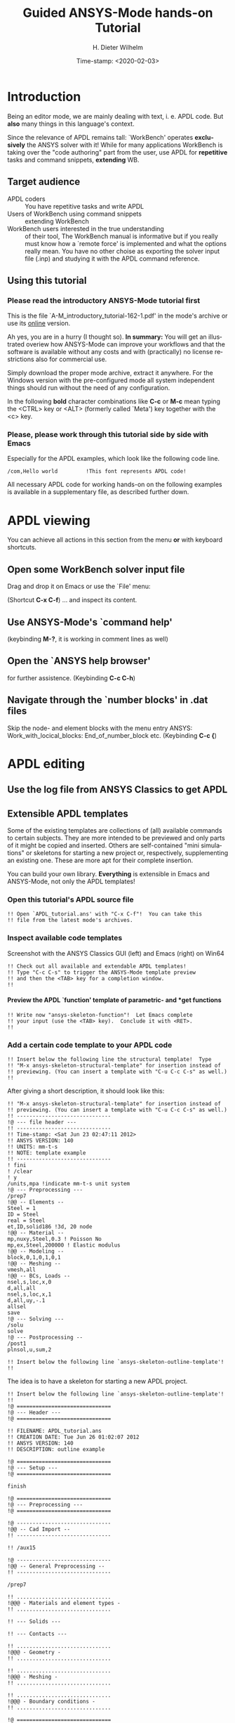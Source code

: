 #+DATE: Time-stamp: <2020-02-03>
#+bind: org-html-preamble-format (("en" "%d"))
#+TITLE:     Guided ANSYS-Mode hands-on Tutorial

# #####################################################################
# TODO
# Extensibility, Emacs self-documenting function help
# Get ansys-mode highlighted fonts into the tutorial
#  1) latex: with listings.el, the general case is too hard
#     see listings.org, strings, comments are feasible
#     needs some configuration as well
# (require 'org-latex)
# (setq org-export-latex-listings t)
# (add-to-list 'org-export-latex-packages-alist '("" "listings"))
# (add-to-list 'org-export-latex-packages-alist '("" "color"))
#  2) html
#     needed  htmlize.el > 1.36 (debian), used 1.4, works now interactively
#     but not yet for --batch runs
# (setq org-src-fontify-natively t)

#+AUTHOR:    H. Dieter Wilhelm
#+EMAIL:     dieter@duenenhof-wilhelm.de
# #+DATE:      2012-06-17 Sa
#+DESCRIPTION: Guided ANSYS-Mode hands-on APDL Tutorial
#+KEYWORDS: Emacs ANSYS FEA APDL MAPDL
#+LANGUAGE:  en
#+OPTIONS:   H:5 num:nil toc:1 \n:nil @:t ::t |:t ^:nil -:t f:t *:t <:t
#+OPTIONS:   TeX:t LaTeX:t skip:nil d:nil todo:t pri:nil tags:not-in-toc
#+INFOJS_OPT: view:nil toc:t ltoc:t mouse:underline buttons:0 path:http://orgmode.org/org-info.js
#+EXPORT_SELECT_TAGS: export
#+EXPORT_EXCLUDE_TAGS: noexport
#+HTML_LINK_HOME: https://github.com/dieter-wilhelm/ansys-mode
#+HTML_LINK_UP: ../index.html
#+XSLT:
#+PROPERTY: tangle yes

# #+LaTeX_CLASS: koma-report
# #+LaTeX_CLASS: koma-article

#+TEXT: This is still a work in progress, good documentation is hard work.
#+TEXT: Please report faults!

# #+LATEX: \tableofcontents

# so far just defining comments (old style too) and string for ansys
#+BEGIN_LaTeX
  \definecolor{dkgreen}{rgb}{0,0.5,0}
  \definecolor{dkred}{rgb}{0.5,0,0}
  \definecolor{gray}{rgb}{0.5,0.5,0.5}
  \lstset{frame=none, %leftline
    basicstyle=\ttfamily\bfseries\footnotesize,
    morekeywords={virtualinvoke},
    keywordstyle=\color{dkgreen},
    ndkeywordstyle=\color{red},
    commentstyle=\color{dkred},
    stringstyle=\color{orange},
%   numbers=left,
%    numberstyle=\ttfamily\tiny\color{gray},
%    stepnumber=1,
%    numbersep=10pt,
    backgroundcolor=\color{white},
    tabsize=4,
 %   showspaces=false,
%    showstringspaces=false,
    xleftmargin=.23in
  }

\lstdefinelanguage{ansys}
  {
  morecomment=[l]{!},
  morecomment=[l]{\ *}, % olds style comments
  morestring=[b]',
  morekeywords={nsel,et,mp,block,d,vmesh,allsel,save,solve,plnsol,finish,
     aplot,eplot},
  otherkeywords={*if,*do,*enddo,*dowhile,*create,*end,*endif,/title,/com,
    /units,/prep7,/solu,/post1,/post26,/eof},
  sensitive=false
}

#+END_LaTeX

* Introduction
  #+attr_html: :width 600
  [[./ansys+emacs.png]]

   Being an editor mode, we are mainly dealing with text, i. e. APDL
   code.  But *also* many things in this language's context.

   Since the relevance of APDL remains tall: `WorkBench' operates
   *exclusively* the ANSYS solver with it!  While for many
   applications WorkBench is taking over the "code authoring" part
   from the user, use APDL for *repetitive* tasks and command
   snippets, *extending* WB.

** Target audience
   - APDL coders :: You have repetitive tasks and write APDL
   - Users of WorkBench using command snippets :: extending WorkBench
   - WorkBench users interested in the true understanding :: of their
	tool, The WorkBench manual is informative but if you really
	must know how a `remote force' is implemented and what the
	options really mean.  You have no other choise as exporting
	the solver input file (.inp) and studying it with the APDL
	command reference.
** Using this tutorial

*** Please read the *introductory* ANSYS-Mode tutorial first
    This is the file `A-M_introductory_tutorial-162-1.pdf' in the
    mode's archive or use its [[http://dieter-wilhelm.github.io/ansys-mode/doc/A-M_in-depth_tutorial.html][online]] version.

    Ah yes, you are in a hurry (I thought so). *In summary:* You
    will get an illustrated overiew how ANSYS-Mode can improve your
    workflows and that the software is available without any costs and
    with (practically) no license restrictions also for commercial
    use.

    Simply download the proper mode archive, extract it anywhere. For
    the Windows version with the pre-configured mode all system
    independent things should run without the need of any
    configuration.

   In the following *bold* character combinations like *C-c* or *M-c*
   mean typing the <CTRL> key or <ALT> (formerly called `Meta') key
   together with the <c> key.

# Immediate satisfaction without regret. :-) Free, open and
# extensible!
*** Please, please work through this tutorial side by side *with* Emacs
    Especially for the APDL examples, which look like the following
    code line.
#+begin_src ansys :tangle no
  /com,Hello world         !This font represents APDL code!
#+end_src

    All necessary APDL code for working hands-on on the following
    examples is available in a supplementary file, as described
    further down.

* APDL viewing
  You can achieve all actions in this section from the menu *or* with
  keyboard shortcuts.
** Open some WorkBench solver input file
    Drag and drop it on Emacs or use the `File' menu:

#+ATTR_LaTeX: height=7.5cm
    [[./find_file_dialog.png]]

    (Shortcut *C-x C-f*) ... and inspect its content.
** Use ANSYS-Mode's `command help'

#+ATTR_LaTeX: height=7.5cm
    [[./parameter_help.png]]

    (keybinding *M-?*, it is working in comment lines as well)
** Open the `ANSYS help browser'
   for further assistence. (Keybinding *C-c C-h*)
** Navigate through the `number blocks' in .dat files
   Skip the node- and element blocks with the menu entry ANSYS:
   Work_with_locical_blocks: End_of_number_block etc. (Keybinding *C-c
   {*)
* APDL editing
#+begin_src ansys :exports none
  !! This is the auto-generated APDL source of the ANSYS-Mode
  !! hands-on APDL tutorial (from A-M_in-depth_tutorial.org)
  !! Copyright (C) 2006 - 2015 H. Dieter Wilhelm GPL V3

  !! ==============================
  !! --- APDL editing ---
  !! ==============================
#+end_src
** Use the log file from ANSYS Classics to get APDL
** Extensible APDL templates

   Some of the existing templates are collections of (all) available
   commands to certain subjects.  They are more intended to be
   previewed and only parts of it might be copied and inserted.
   Others are self-contained "mini simulations" or skeletons for
   starting a new project or, respectively, supplementing an existing
   one. These are more apt for their complete insertion.

   You can build your own library.  *Everything* is extensible in
   Emacs and ANSYS-Mode, not only the APDL templates!

#+begin_src ansys :exports none
  !@ --- Extensible APDL templates ---
#+end_src
*** Open this tutorial's APDL source file
#+begin_src ansys :tangle no
  !! Open `APDL_tutorial.ans' with "C-x C-f"!  You can take this
  !! file from the latest mode's archives.
#+end_src
*** Inspect available code templates
    Screenshot with the ANSYS Classics GUI (left) and Emacs (right) on Win64

#+ATTR_HTML: :width 1000
   [[./template_menu.png]]

#+begin_src ansys :exports none
  !@@ -- Template preview --
#+end_src
#+begin_src ansys
   !! Check out all available and extendable APDL templates!
   !! Type "C-c C-s" to trigger the ANSYS-Mode template preview
   !! and then the <TAB> key for a completion window.
   !!
#+end_src

#+ATTR_LaTeX: height=7.5cm
    [[./template_selection.png]]

**** Preview the APDL `function' template of parametric- and *get functions
#+begin_src ansys :exports none
  !@@@ - APDL parametric- and *get functions -
#+end_src
#+begin_src ansys
  !! Write now "ansys-skeleton-function"!  Let Emacs complete
  !! your input (use the <TAB> key).  Conclude it with <RET>.
  !!
#+end_src
*** Add a certain code template to your APDL code
#+begin_src ansys :exports none
  !@@ -- Template insertion --
#+end_src
#+begin_src ansys
  !! Insert below the following line the structural template!  Type
  !! "M-x ansys-skeleton-structural-template" for insertion instead of
  !! previewing. (You can insert a template with "C-u C-c C-s" as well.)
  !!
#+end_src
After giving a short description, it should look like this:
#+begin_src ansys :tangle no
  !! "M-x ansys-skeleton-structural-template" for insertion instead of
  !! previewing. (You can insert a template with "C-u C-c C-s" as well.)
  !! ------------------------------
  !@ --- file header ---
  !! ------------------------------
  !! Time-stamp: <Sat Jun 23 02:47:11 2012>
  !! ANSYS VERSION: 140
  !! UNITS: mm-t-s
  !! NOTE: template example
  !! ------------------------------
  ! fini
  ! /clear
  ! y
  /units,mpa !indicate mm-t-s unit system
  !@ --- Preprocessing ---
  /prep7
  !@@ -- Elements --
  Steel = 1
  ID = Steel
  real = Steel
  et,ID,solid186 !3d, 20 node
  !@@ -- Material --
  mp,nuxy,Steel,0.3 ! Poisson No
  mp,ex,Steel,200000 ! Elastic modulus
  !@@ -- Modeling --
  block,0,1,0,1,0,1
  !@@ -- Meshing --
  vmesh,all
  !@@ -- BCs, Loads --
  nsel,s,loc,x,0
  d,all,all
  nsel,s,loc,x,1
  d,all,uy,-.1
  allsel
  save
  !@ --- Solving ---
  /solu
  solve
  !@ --- Postprocessing --
  /post1
  plnsol,u,sum,2
#+end_src
#+begin_src ansys
  !! Insert below the following line `ansys-skeleton-outline-template'!
  !!
#+end_src
The idea is to have a skeleton for starting a new APDL project.
#+begin_src ansys :tangle no
  !! Insert below the following line `ansys-skeleton-outline-template'!
  !!
  !@ ==============================
  !@ --- Header ---
  !@ ==============================

  !! FILENAME: APDL_tutorial.ans
  !! CREATION DATE: Tue Jun 26 01:02:07 2012
  !! ANSYS VERSION: 140
  !! DESCRIPTION: outline example

  !@ ==============================
  !@ --- Setup ---
  !@ ==============================

  finish

  !@ ==============================
  !@ --- Preprocessing ---
  !@ ==============================

  !@ ------------------------------
  !@@ -- Cad Import --
  !! ------------------------------

  !! /aux15

  !@ ------------------------------
  !@@ -- General Preprocessing --
  !! ------------------------------

  /prep7

  !! ..............................
  !@@@ - Materials and element types -
  !! ..............................

  !! --- Solids ---

  !! --- Contacts ---

  !! ..............................
  !@@@ - Geometry -
  !! ..............................

  !! ..............................
  !@@@ - Meshing -
  !! ..............................

  !! ..............................
  !@@@ - Boundary conditions -
  !! ..............................

  !@ ==============================
  !@ --- Solution ---
  !@ ==============================

  /solu
  allsel

  !@ ------------------------------
  !@@ --  Solution controls --
  !! ------------------------------

  !@ ==============================
  !@ --- Postprocessing ---
  !@ ==============================

  !@ ------------------------------
  !@@ -- General Postprocessing --
  !! ------------------------------

  /post1

  !@ ------------------------------
  !@@ -- Time-History Postprocessing --
  !! ------------------------------

  /post26
#+end_src

*** Extend or create a template
Check out the code for a template, the Emacs self-documenting help
principle will guide you to its definition file.
#+begin_src ansys :exports none
  !@@ -- Extending your templates --
#+end_src
#+begin_src ansys
  !! Type "C-h f" for Emacs' function help and write
  !! "ansys-skeleton-structural-template" (let Emacs complete it)!
  !!
#+end_src
May the source be with you!
#+begin_src ansys
  !! In the *help* window follow the link to the source file
  !! directly to the relevant skeleton function.
#+end_src
You can modify, extend or create new code to your hearts content.
** Outline and folding your code
#+begin_src ansys :exports none
  !@@ -- Outlining or folding --
#+end_src
!@, !@@, !@@@ are the heading indicators
# *** Use the outline menu
#+begin_src ansys
  !! Type "C-c @ C-t" to collapse the code to its headings
  !! Type "C-c @ C-e" to show a certain entry of a heading
  !! Type "C-c @ C-a" to show all again
  !!
#+end_src
Helpful to get an overview of large APDL file.
#+begin_src ansys :tangle no
  !@ ==============================
  !@ --- Header ---
  !@ ==============================...
  !@ ==============================
  !@ --- Setup ---
  !@ ==============================...
  !@ ==============================
  !@ --- Preprocessing ---
  !@ ==============================...
  !@ ------------------------------
  !@@ -- Cad Import --...
  !@ ------------------------------
  !@@ -- General Preprocessing -- ...
  !@@@ - Materials and element types -...
  !@@@ - Geometry -...
  !@@@ - Meshing -...
  !@@@ - Boundary conditions -...
  !@ ==============================
  !@ --- Solution ---
  !@ ==============================...
  !@ ------------------------------
  !@@ --  Solution controls -- ...
  !@ ==============================
  !@ --- Postprocessing ---
  !@ ==============================...
  !@ ------------------------------
  !@@ -- General Postprocessing -- ...
  !@ ------------------------------
  !@@ -- Time-History Postprocessing --...
#+end_src
Open now one entry with *C-c @ C-e* (in a line with 3 dots)
#+begin_src ansys :tangle no
  !@ ==============================
  !@ --- Header ---
  !@ ==============================...
  !@ ==============================
  !@ --- Setup ---
  !@ ==============================...
  !@ ==============================
  !@ --- Preprocessing ---
  !@ ==============================...
  !@ ------------------------------
  !@@ -- Cad Import --...
  !@ ------------------------------
  !@@ -- General Preprocessing -- ...
  !@@@ - Materials and element types -...
  !@@@ - Geometry -...
  !@@@ - Meshing -...
  !@@@ - Boundary conditions -...
  !@ ==============================
  !@ --- Solution ---
  !@ ==============================

  /solu
  allsel

  !@ ------------------------------
  !@@ --  Solution controls -- ...
  !@ ==============================
  !@ --- Postprocessing ---
  !@ ==============================...
  !@ ------------------------------
  !@@ -- General Postprocessing -- ...
  !@ ------------------------------
  !@@ -- Time-History Postprocessing --...
#+end_src
In above example it was the entry below the `Solution' heading.
** Comments
#+begin_src ansys :exports none
  !@ --- Comments ---
#+end_src
*** Place comments
#+begin_src ansys :exports none
  !@@ -- Place comments --
#+end_src
#+begin_src ansys
  !! Type "M-;" in the empty line below the code
  !!
  *if,I,eq,2,then

#+end_src
    which places the comment characters (here `!! ') already with the
    right indentation
#+begin_src ansys :tangle no
  !! Type "M-;" in the empty line below the code
  !!
  *if,I,eq,2,then
    !!
#+end_src
*** Commenting out
#+begin_src ansys :exports none
  !@@ -- Commenting (out) --
#+end_src
#+begin_src ansys
  !! Mark some text above (e. g. dragging the mouse with LMB or you
  !! can mark the section with "M-h") and then type "M-;"
  !!
#+end_src
#  1. Marking blocks: *C-M-h*
#  2. Marking paragraphs: *M-h*
# !!    selecting blocks C-M-a/b setting mark!
After marking the whole paragraph with "M-h" and typing "M-;" above
code should look like the following
#+begin_src ansys :tangle no
  !! !! Type "M-;" in the empty line below
  !! *if,I,eq,2,then
  !!   !!
#+end_src
*** Uncomment the code
#+begin_src ansys
  !! Mark above commented out code and retype "M-;"
  !!
#+end_src
    Here we are again
#+begin_src ansys :tangle no
  !! Type "M-;" in the empty line below
  *if,I,eq,2,then
    !!
#+end_src
*** Place inline comments
#+begin_src ansys :exports none
   !@@ -- Code comments --
#+end_src
#+begin_src ansys
  !! Type "M-;" somewhere in the following code line
  !!
  nsel,s,loc,x,0,1

#+end_src
    *M-;* does the right thing and places a comment character behind
     the code:
#+begin_src ansys :tangle no
  !! Type "M-;" somewhere in the following code line
  !!
  nsel,s,loc,x,0,1         !this is an `inline comment'
#+end_src
#+begin_src ansys
  !! Place the cursor in this line and type "M-;"
  !!
  nsel,s,loc,x,0,1!another inline comment
#+end_src
For an existing inline comment *M-j* indents it and skips the cursor
to the comment beginning.
#+begin_src ansys :tangle no
  !! Place the cursor in this line and type "M-;"
  !!
  nsel,s,loc,x,0,1         !another inline comment
#+end_src
Is this not nicely thought out from Emacs' developers, is it?
*** Continue and indent your comments
**** In inline comments

#+begin_src ansys :exports none
   !@@@ - Inline Comment continuation and indentation -
#+end_src
#+begin_src ansys
  !! Type "M-j" behind the inline comment
  !!
  nsel,s,loc,x,0,1         ! this is an `inline comment'

#+end_src
#+begin_src ansys :tangle no
  !! Type "M-j" behind the inline comment
  !!
  nsel,s,loc,x,0,1         ! this is an `inline comment'
			   ! continued above comment
#+end_src
**** In regular comments

#+begin_src ansys :exports none
   !@@@ - Regular comment continuation and indentation -
#+end_src
#+begin_src ansys
  *if,I,eq,1,then
    !! Type "M-j" behind this line
  *endif
  !! Emacs will break the line, insert and indent properly comment characters
#+end_src
     Emacs places comment characters for you, properly indented also
     within logical block structures.
#+begin_src ansys :tangle no
  *if,I,eq,1,then
    !! Type "M-j" behind this line
    !!
  *endif
#+end_src
** Check out ANSYS-Mode's built-in documentation
   It is allways with you.
#+begin_src ansys :exports none
  !@ --- The ANSYS-Mode help ---
#+end_src
#+begin_src ansys
  !! Type "C-h m" for reading the built-in mode help
  !! search for the section with its keybindings!
  !!
#+end_src
** APDL variable listing
The listing is an alternative to the `*status' command and includes
also implicit definitions (*vget, etc.) and component names and the
respective line No.
#+begin_src ansys :exports none
  !@ --- List all variable definitions ---
#+end_src
#    rather not with very big, say: 60 MB ANSYS input files
#+begin_src ansys
  !! Type "C-c C-v" for a summary window of variable definitions
  !! This includes also implicit definitions and component names
  !!
#+end_src

#+ATTR_LaTeX: height=7.5cm
  [[./variable_buffer.png]]
** Align your variable definitions
#+ATTR_LaTeX: height=7.5cm
  [[./alignment.png]]

#+begin_src ansys :exports none
!@ --- Alignment of assignments ---
#+end_src
#+begin_src ansys
   !! Place the cursor on the following section and type "C-c C-a"
   !!
#+end_src
#+begin_src ansys
x=0.4!laskd
y= 33.0	    ! alskdl
xzv= 9999990.3	    !!
llk = 0.333333333 !bla
al_=  00.40
aslfoeas = 304
ka= .4	    !salkd
i = 4.		    !as
kasd=.3/0.4
kasd =3./0.4
xxx =asin(3.0)
y = cos(i)
#+end_src
The result looks like the code below, with the numbers aligned
around the decimal point

Yes, these assignments are a mess (intentionally), but imagine how
nifty it will look with *your* code!
#+begin_src ansys :tangle no
  x        =       0.4         !laskd
  y        =      33.0         ! alskdl
  xzv      = 9999990.3         !!
  llk      =       0.333333333 !bla
  al_      =      00.40
  aslfoeas =     304
  ka       =        .4         !salkd
  i        =       4.          !as
  kasd     =        .3/0.4
  kasd     =       3./0.4
  xxx      =        asin(3.0)
  y        =        cos(i)
#+end_src
#+begin_src ansys
   !! Mark only a PART of following section and type "C-c C-a"
   !!
#+end_src
#+begin_src ansys
x=0.4!laskd
y= 33.0	    ! alskdl
xzv= 9999990.3	    !!
llk = 0.333333333 !bla
al_=  00.40
aslfoeas = 304
ka= .4	    !salkd
i = 4.		    !as
kasd=.3/0.4
kasd =3./0.4
xxx =asin(3.0)
y = cos(i)
#+end_src
The result might look like this:
#+begin_src ansys :tangle no
  x=0.4!laskd
  y= 33.0     ! alskdl
  xzv= 9999990.3      !!
  llk = 0.333333333 !bla
  al_=  00.40
  aslfoeas = 304
  ka       =    .4 !salkd
  i        =   4.  !as
  kasd     =    .3/0.4
  kasd     =   3./0.4
  xxx =asin(3.0)
  y = cos(i)
#+end_src

** Completions (around 2000 ANSYS symbols)
    Case sensitive completions except for mouse completion
#+begin_src ansys  :exports none
  !@ --- Completions ---
#+end_src
#+begin_src ansys
  !! Check out all APDL symbols, up to date with the latest ANSYS version
  !! Place the cursor behind the 'c' character below and type "<ESC> <TAB>"
  !!
  c
#+end_src
  The completion window should look like the following:

#+ATTR_LaTeX: height=7.5cm
      [[./completion.png]]

#+begin_src ansys
  !! Let Emacs complete `cml' and apply (again) "M-?"
  !!
  cml
#+end_src
Gives you the `cmlist' command
#+begin_src ansys :tangle no
  !! Let Emacs complete `cml' and apply (again) "M-?"
  !!
  cmlist
#+end_src

# !mouse completion of vglue
# vg
*** Completion of functions
#+begin_src ansys  :exports none :tangle yes
  !@@ -- Completion of functions --
#+end_src
    Completed function names have parentheses appended
#+begin_src ansys
  !! place the cursor behind 'aco' and type "<ESC> <TAB>" and so forth
  !!
#+end_src
#+begin_src ansys
  P = aco         ! lower case completion
  P = Sig         ! upper case completion
  P = ARNE	  ! Capitalisation
#+end_src ansys
    Note that the cursor after the completion is conveniently placed
    inside the parentheses.  The completions are unique in above
    examples and expand immediately to:
#+begin_src ansys :tangle no
  P = acos()
  P = Sign()
  P = ARNEXT()
#+end_src
*** Completion of elements
#+begin_src ansys  :exports none
  !@@ -- Element completions --
#+end_src
ANSYS-Mode also complets ANSYS deprecated element names but warns you
with a distinct highlighting!
#+begin_src ansys
  !! Completion of element names: type "<ESC> <TAB>" behind `shell'
  !!
  shell
#+end_src
*** Completion of commands
#+begin_src ansys :exports none
  !@@ -- APDL command completions --
#+end_src
#+begin_src ansys
  !! Completion of command names: type "<ESC> <TAB>" behind `a'
  !!
  a
#+end_src
#+begin_src ansys
  !! Note Emacs' message that `a' is already a valid ANSYS symbol!
  !! It is highlighted already as a command, but it is further completable.
#+end_src
*** Dynamic completion
    Is a completion on the basis of the window's content, the
    following example will demonstrate what this means.
#+begin_src ansys :exports none
  !@@ -- Dynamic completion --
#+end_src
# !!    type *M-/*
# !!    default (,) commands but most */ can't be "*repeated"
#+begin_src ansys
  !! some code...
  very_long_Variable = 3
  vlV = 8
  !! type "M-/" repeatedly behind below character `v'
  !!
  v
#+end_src
After typing the first time *M-/*:
#+begin_src ansys :tangle no
  !! type "M-/" repeatedly behind below character `v'
  !!
  vlV
#+end_src
Emacs is looking above what matches the 'v' and finds `vlV' from
the assignment `vlV = 8'.

After typing the second time *M-/*:
#+begin_src ansys :tangle no
  !! type "M-/" repeatedly behind below character `v'
  !!
  very_long_Variable
#+end_src
** Abbreviations facility
#+begin_src ansys :exports none
  !@ --- ANSYS-Mode defined abbreviations ---
#+end_src
*** Use the ANSYS-Mode defined abbreviations
#+begin_src ansys
  !! type a <SPACE> behind the special character ``' and abbreviation characters
  !!
  `p                      ! The Pi assignment abbreviation
  `d                      ! Abbreviation of a *do loop
  `do                     ! Interactive *do loop abbrev.
#+end_src
    The abbreviations expand to:
#+begin_src ansys :tangle no
  !! type a <SPACE> behind the special character ``' and abbreviation characters
  !!
  Pi=3.14159265359
  ! This is the Pi assignment
  *do,I,1,10,1

  *cycle !bypass below commands in *do loop
  *enddo

  ! Abbreviation of a *do loop
  *do,I,1,,1

  *enddo

  ! Interactive *do loop abbrev.
#+end_src
Inspect available abbreviation definitions from ANSYS-Mode.  Display
all (locally) defined abbreviations with *C-u M-x list-abbrevs*
#+begin_src ansys
  !! Type a "C-u M-x list-abbrevs" for a list of all mode defined abbreviations
  !!
#+end_src
** Logical blocks
   or control statements in "lesser" programming languages ;-)
#+begin_src ansys :exports none
   !@ --- Logical blocks (control statements) ---
#+end_src
*** Closing of logical blocks
# I
# !(progn (setq ansys-highlighting-level 1 ansys-dynamic-highlighting-flag nil) (ansys-mode))
# !(progn (setq ansys-highlighting-level 2 ansys-dynamic-highlighting-flag t) (ansys-mode))
#+begin_src ansys :exports none
   !@@ -- Closing of logical blocks --
#+end_src
#+begin_src ansys
  !! Place the cursor below or behind the block statements and type "C-c ]"!
  !!
  *if,1,eq,1,then

  *do,1,10

  *dowhile,1

  *create,test,mac
#+end_src
    Voila for every logical block type the proper closing statements:
#+begin_src ansys :tangle no
  !! Place the cursor in the empty lines and type "C-c ]"!
  !!
  *if,1,eq,1,then
  *endif
  *do,1,10
  *enddo
  *dowhile,1
  *enddo
  *create,test,mac
  *end
#+end_src
*** Auto-indentation
#+begin_src ansys :exports none
   !@@ --- Auto-indentation --
#+end_src
#+begin_src ansys
   !! Insert in between the following block e. g. a `*do' statement!
   !! Conclude the line(s) with "C-j" to receive an automatic indentation.
   !!
#+end_src
#+begin_src ansys
  *if,I,eq,1,then

    /title,well well
  *endif
#+end_src
    The line is indented too (don't forget to apply the shortcut *C-c
    ]* for closing blocks)
#+begin_src ansys :tangle no
  *if,I,eq,1,then
    *if,J,eq,2,then
      /com,the line is indented, close it with "C-c ]"
    *endif
    /title,well well
  *endif
#+end_src
** Use the Emacs integrated RPN Calculator
   RPN means Reversed Polish Notation, HP calculators are using this
   arguably superior input convention.  Please read the `Calc'
   documentation (*C-h i* for accessing Emacs the documentation
   system).  There is also a nice reference card for its keybindings.

#+ATTR_LaTeX: height=7.5cm
  [[./calculator.png]]

#+begin_src ansys :exports none
  !@ --- Emacs integrated programmable RPN calculator ---
#+end_src
   Type *C-x* * * to open the calculator, type *y* for copying results
   directly into the APDL file. *q* to quit the 'Emacs Calc' windows.
#+begin_src ansys
  !! Place the cursor behind the equal sign and type "C-x * *"!
  !!
  Pi =
  !! Type "P" (capital `p') in `Calc' and paste the value back into
  !! your APDL code with the <y> key, quit Calc with <q>.
#+end_src
You are receiving
#+begin_src ansys :tangle no
  !! Place the cursor behind the equal sign and type "C-x * *"!
  !!
  Pi = 3.14159265359
  !! Type "P" (capital p) in `Calc' and paste the value back into
#+end_src
You might round the input
#+begin_src ansys
  !! Type "df" in Calc for `display fixed' and then <3> before pasting
  !!
  Pi =
#+end_src
We are receiving now a more compact approximation of pi
#+begin_src ansys :tangle no
  !! Type "df" in Calc for `display fixed' and then <3> before pasting
  !!
  Pi = 3.142
#+end_src
I should have thought about a better example:
#+begin_src ansys
  !! Maybe above example is not so relevant because many of you are just
  !! using
  Pi = acos(-1)
  !! instead, but I hope you are getting the idea why to use Calc ;-)
#+end_src
** Highlighting APDL specials
TODO! for this tutorial: Colour the code snippets.
#+begin_src  ansys :exports none
!@ --- ANSYS-Mode is highlighting APDL specials ---
#+end_src
*** Reserved words and _RETURN statements
#+begin_src ansys :exports none
!@@ -- Reserved words and _RETURN statements --
#+end_src
#+begin_src ansys
!!
N = _RETURN	      ! return value of certain commands
_aaa = 9              ! reserved variables: preceding underscore "_"
d,1,ux,%_FIX%	      ! “current” relative displacement value
Depth  = ARG1         ! ARG{1-9}, AR{10-19} = "*use" variables
#+end_src
***  Old style APDL comments
#+begin_src ansys :exports none
!@@ -- Old style APDL comments --
#+end_src
#+begin_src  ansys
var1 = sinh(cos(3 *5)) ! old style Ansys comment!!!!!
var2 = sinh(cos(3*5))  ! this is valid code
!!
#+end_src
*** Ignored characters behind commands
#+begin_src ansys :exports none
!@@ -- Ignored characters behind commands --
#+end_src
#+begin_src  ansys
f $ fi $ fin $ fini $ finis  $ finish $ finisher
!!
#+end_src
*** The End Of File command
#+begin_src  ansys :exports none
!@@ -- End Of File command --
#+end_src
#+begin_src  ansys
/eof --- WARNING: /eof crashes the Ansys GUI in interactive mode ---
!!
#+end_src
*** Current element types and deprecated elements
#+begin_src ansys :exports none
!@@ -- Current element types & deprecated elements
#+end_src
#+begin_src ansys
  !! A current element type:
  et,10,solid186
  !! deprecated element types:
  et,Steel,beam3 $ et,Alu,shell91
  !!
#+end_src
Let's change the element types to current ones!
#+begin_src ansys :tangle yes
  !! Complete the following element fragments to current ones!
  !!
  et,Steel,beam $ et,Alu,shell

#+end_src
For example select the following elements
#+begin_src ansys :tangle no
  et,Steel,beam188 $ et,Alu,shell28
#+end_src
and you are getting a diffent element highlighting.

* APDL environment
The APDL processing and debugging environment
#+begin_src ansys :exports none
   !@ ==============================
   !@ --- APDL environment ---
   !@ ==============================
   !! Prerequisites:
   !! 1) A fully configured ANSYS-Mode and
   !! 2) a GNU-Linux or GNU-Linux system
#+end_src
  Finally switch off unnecessay stuff: Emacs' menu-, tool- and
  scroll-bar to get more screen estate.  :-) And tidying the window
  with removing above code.
#+begin_src ansys
   !! Erase all APDL code above ("M-< C-w")
   !!
#+end_src
** Choose the license type for a run
#+begin_src ansys :exports none
   !@ --- Choose the license type for a run ---
#+end_src
#+begin_src ansys
   !! Type "C-c C-t"!  And select the required license type Use the
   !! <TAB> key to see the predefined types
#+end_src
** Display the license status
#+begin_src ansys :exports none
   !@ --- Display available licenses ---
#+end_src
#+begin_src ansys
   !! Type "C-c C-l"!  Checking which licenses are free, in particular
   !! your chosen license
   !!
#+end_src

   Your Desktop might look like the following: In Emacs' mid-section
   you see the license state (*C-c C-l*).  Highlighted in red is your
   chosen license type.  And in the left hand Emacs window below a
   thumbnail view of images from a folder.

#+ATTR_LaTeX: height=7.3cm
#+ATTR_HTML: :width 1000
   [[./license.png]]

** Start the ANSYS `solver/interpreter'
#+begin_src ansys :exports none
   !@ --- Start an ANSYS interpreter process ---
#+end_src
#+begin_src ansys
   !! Type "C-c RET"!
   !!
#+end_src
** Communication with the interpreter
#+begin_src ansys :exports none
  !@ --- Interpreter communication  ---
#+end_src
*** Sending window (APDL file) contents
    The window is called a buffer in Emacs terminology, when you are
    saveing the buffer content then it represents the file content.
    To make everything unclear. ;-)
#+begin_src ansys :exports none
  !@@ -- Sending APDL window contents --
#+end_src
#+begin_src ansys
   !! Reinsert the `structural' template below
   !!
#+end_src
**** Send a code line or region
Any time you communicate with the interpreter its output is shown in
the ~*ANSYS*~ interactive window.
#+begin_src ansys :exports none
  !@@@ - Send a code line or region to the interpreter  -
#+end_src
#+begin_src ansys
  !! Go to the beginning of above code and
  !! send the code line by line with "C-c C-c"!
  !!
#+end_src
**** Send above code (from the cursor up to the beginning)
#+begin_src ansys :exports none
  !@@@ - Send all code above the cursor position -
#+end_src
#+begin_src ansys
  !! Place the cursor below the `solve' command and
  !! type "C-c C-u" sending all code up to the beginning!
  !!
#+end_src
    *C-c C-u*, *C-c C-c* have changed their behaviour with the running
    interpreter.  Without a running ANSYS process they are sending the
    code to the system clipboard instead.
#+begin_src ansys
  !! We have got now data and results to work with
#+end_src
** Graphical feedback and graphics interaction
Receive graphical feedback from the interpreter
#+begin_src ansys :exports none
  !@ --- Graphical feedback ---
#+end_src
*** Open the `interactive graphics' window of ANSYS
#+begin_src ansys :exports none
  !@@ -- Open the ANSYS `interactive graphics' frame  --
#+end_src
#+begin_src ansys
  !! Type "C-c C-g" to open the ANSYS `interactive' graphics frame.
  !! Then send the following line with "C-c C-c".
  !!
  eplot
#+end_src

#+ATTR_HTML: :width 1000
#+ATTR_LaTeX: height=6.5cm
  [[./process.png]]

Unfortunately there are 4 severe restrictions using this approach.
Firstly: It is not possible to interact directly with the graphics
except with APDL commands and through the Pan/Zoom/Rotate dialog!
This means there is no `picking' possible.  And secondly: As long as
the dialog is open *no* other communication is possible! And thirdly:
The size of the graphics is fixed. And fourthly: You must replot every
time the graphics frame was hidden by other graphics (Desktop
switching, etc.)!
**** Open the ANSYS Pan/Zoom/Rotate dialog
#+begin_src ansys :exports none
  !@@ -- The Pan/Zoom/Rotate dialog --
#+end_src
#+begin_src ansys
  !! Type "C-c C-p" to open the ANSYS Pan/Zoom/Rotate dialog!
  !!
#+end_src

To alleviate these severe restrictions ANSYS-Mode provides keybindings
for replotting, zooming, fitting and moving graphical objects.
**** Use the keybindings for zooming
#+begin_src ansys :exports none
  !@@ -- Use the keybindings for zooming --
#+end_src
#+begin_src ansys
  !! "C-c C-+" Enlarge it
  !! "C-c C-f" Fit the graphics
  !! "C-c C--" Shrink it
  !!
#+end_src
**** Use the keybindings for moving
#+begin_src ansys :exports none
  !@@ -- Use the keybindings for moving --
#+end_src

#+begin_src ansys
  !! "C-c C->" Move right
  !! "C-c C-_" Move down
  !! "C-c C-<" Move left
  !! "C-c C-^" Move up
  !!
#+end_src
Hint: Use Emacs `repeat' command *C-x z*, after its use already the
<z> key alone is repeating your command!
#+begin_src ansys
  !! For these long keybindings Emacs' `repeat' command "C-x z" is helpful
  !! Insert "C-c C-<" and then "C-x z zzzzz"
  !!
#+end_src
**** Use the keybindings for replotting and iso-view
#+begin_src ansys :exports none
  !@@ -- Use the keybindings for replotting and iso-view  --
#+end_src
#+begin_src ansys
  !! "C-c C-i" Show in Iso-view
  !! "C-c C-r" Replot the graphics
  !!
#+end_src

*** Sending directly to the interpeter
#+begin_src ansys :exports none
  !@@ -- Communicating directly with the interpeter  --
#+end_src
**** Direct communication from the APDL window
#+begin_src ansys :exports none
  !@@@ - Communicating from the APDL window  -
#+end_src
#+begin_src ansys
  !! Type "C-c C-q" and send your input directly to the interpreter!
  !! You are getting `queried' for input by Emacs.
  !! Input here: "/post1 <RET>" and then "C-c C-q set,list"
  !!
#+end_src
**** Direct communication from the ~*ANSYS*~ interactive window
#+begin_src ansys :exports none
  !@@@ - Communicating within the *ANSYS* interactive window  -
#+end_src
#+begin_src ansys
  !! Place the cursor in the *ANSYS* interactive window and write
  !! "plnsol,u,sum", conclude the input with <RET>.
  !!
#+end_src

** Visiting the ANSYS error file
   The solver error file (\*.err) is opened in tail-follow mode,
   i. e. you are seeing always the latest contend. (*C-c C-e*)
#+begin_src ansys :exports none
  !@@ -- Visiting the ANSYS error file --
#+end_src
#+begin_src ansys
  !! Type "C-c C-e" to open the run's error file in `tail-follow mode'!
  !! Always the latest content is shown...
  !!
#+end_src
* Appendix
** Regarding Emacs' keybindings
   Even when these keybindings at first seem foreign and unhandy, an
   additional advantage getting used to them is the fact that the
   *bash* shell can also be operated with the most often used.

* Summary and Acknowledgements
Thank you for your time, have fun with Emacs...

#+ATTR_LaTeX: width=6cm
#+ATTR_HTML: :width 640
    [[./editor_learning_curves.jpg]]

**  Acknowledgements
    - Carsten Dominik :: Ingenious [[http://orgmode.org/][Org-mode]] for Emacs
    - [[http://stallman.org/][RMS]] :: [[http://www.gnu.org/software/emacs/][GNU Emacs]] and many other great ideas and programs

# ** writing an abort file
# ** bookmarks positions -> in bookmarks/registers/clone buffer?
# ** Dired (textual renaming), speedbar, calendar
# # !!    loading time: emacsclient alias "e"
# # !!    shell-, config-mode, emacsclient, terminal-, ssh-support
# # !!    C-S-backspace, basically the same keyboard shortcuts like bash
# # !! online Ansys/Emacs process and debugging environment
# # !! C-c C-u, C-c C-c,  C-c C-q
# ** shell-, config-mode, emacsclient, terminal-, ssh-support, smb-support
# ** image-viewer
# ** pdf-viewer
# # !! C-S-backspace

# ** Insert pairs of characters
#    Convenient when wrapping charcters around characters or a whole word
# *** type *C-c %*
# !!    C-c %,',M-"
# #+begin_src  ansys : tangle yes
#    XXXX=55
#    !@ --- Inserting pairs of characters ---
#    /com,the result of XXXXX is XXXXX
# #+end_src


# # !meshing, colon loops, repeating
# # lesi,(:)
# # *repeat,2
# # !bc
# # !solution
# # !post 1

# # !!    colon loop: e.g.: lfillt,(1:3),(2:4),Rad, lesize,(1:5:2),Esize
# # !!    preview C-c C-s (completion), insert skeletons
# # !!    (alternatively abbrev mode?)

# # !!    *go not for interactive mode! -> *if *else *endif


# # !!    Ansys mode help: C-h m, selfdocumenting features
# # !!    online Ansys/Emacs process and debugging environment


# # !!    mouse selection ->copy to clipboard
# # !! 0.) mouse selection does not work under Windows mouse-drag-copy-region!
# # !! mouse copy on Windows the same on GNU-Linux only if (setq mouse-drag-copy-region t)

# #+begin_src ansys : tangle yes
# ! continuation line with $
# fini $ /clear
# /prep7
# *afun,deg
# Pi = acos(-1)
# *afun,rad
# Pi = acos(-1)
# x = 3.4 !lsk
# y = .8	!ach
# #+end_src


# *** *C-c @* outline stuff with indirect-buffer
# ** calc again
# *** linear interpolation:
#     a p [[x1,x2,..] y1, y2,...]] x
# *** Embeded calc

# 0.416195720427
# 2 x => 2 x


# * Emacs introduction
# !! Emacs, why not?  Gnu Puplic License

# *** *M-g M-g* goto line
# *** Major mode menu
# *** Buffer selection menu with *C-LMB*
# *** PDF viewer
# *** shell
# *** File manager
# *** TODO Image viewer image-dired
# # !!  Free, open, extensible, working on all current OSs.  All bells
# # and whistle of a !!  modern editor (drop file into E), excellent
# # documentation.  Chosen !!  because with Vim, Emacs is the best
# # editor of all, but - especially !!  on Windows - programmed before
# # Microsoft was even founded.  !!  Drawbacks of Emacs, not adhering to
# # established user interface !!  standards example: e. g. scroll-bar
# # default location on linux on !!  the left,

# # !!    Splitting windows (no tab concept for buffers)

# # !!    TAB, M-TAB keys, C-s, C-c, C-v, C-x, C-y, C-z CUA-mode examples:
# # !!    (setq scroll-preserve-screen-position t) (delete-selection-mode t)
# # !!    Workaround: use in the beginning mouse and buttons.

# # !!    convenient pre-configured emacs archive with Ansys mode.


# # #+PROPERTY: session *R*
# # #+begin_src R -n -r :exports both
# # # this is a comment, yeah :-)
# #  bla <- 4 # (ref:bla)
# # bla
# # #+end_src
# # #+RESULTS:
# # : 4
# #    this is line [[(bla)]]
# ####################################################################
#+begin_src ansys  :tangle yes :exports none
  !!!!!!!!!!!!!!!!!!!!!!!!!!!!!!
  !! End of APDL code
  !!!!!!!!!!!!!!!!!!!!!!!!!!!!!!
  !! this is for Emacs:

#+end_src

# *** Copy above code with *C-c C-u*
# #+begin_src ansys
#   !@ --- Copy to clipboard ---
# #+end_src
# *** Copy code line or region with *C-c C-c*
# #+begin_src ansys :tangle yes
# !@ --- Copy code ---
# !! apply C-c C-u, C-c C-c
# #+end_src

# *** *C-c C-u*, *C-c C-c*
#     have changed their meaning sending directly to the solver
# *** Write to the solver: *C-c C-q*

# *** *M-w* (copies line)

# !C-c C-c, C-w copying lines, condensed input, default command
# #+begin_src ansys : tangle yes
#   x2 = 1 $ y2 = 1 $ z2 = 1
#   immed,on                 !show graphics immediately
#   block,,x2,,y2,,z2
#        ,x2,2*x2,,2*y2,,2*z2 !default command line
# #+end_src

# /pnum,line,1 $ lplo


# *** *M-w* (copies line)
# !C-c C-c, C-w copying lines, condensed input, default command
# #+begin_src ansys : tangle yes
#   x2 = 1 $ y2 = 1 $ z2 = 1
#   immed,on                 !show graphics immediately
#   block,,x2,,y2,,z2
#        ,x2,2*x2,,2*y2,,2*z2 !default command line
# #+end_src

# /pnum,line,1 $ lplo

-----
# LOCAL variables:
# word-wrap: t
# show-trailing-whitespace: t
# indicate-empty-lines: t
# mode: org
# time-stamp-active: t
# time-stamp-format: "%:y-%02m-%02d"
# end:
